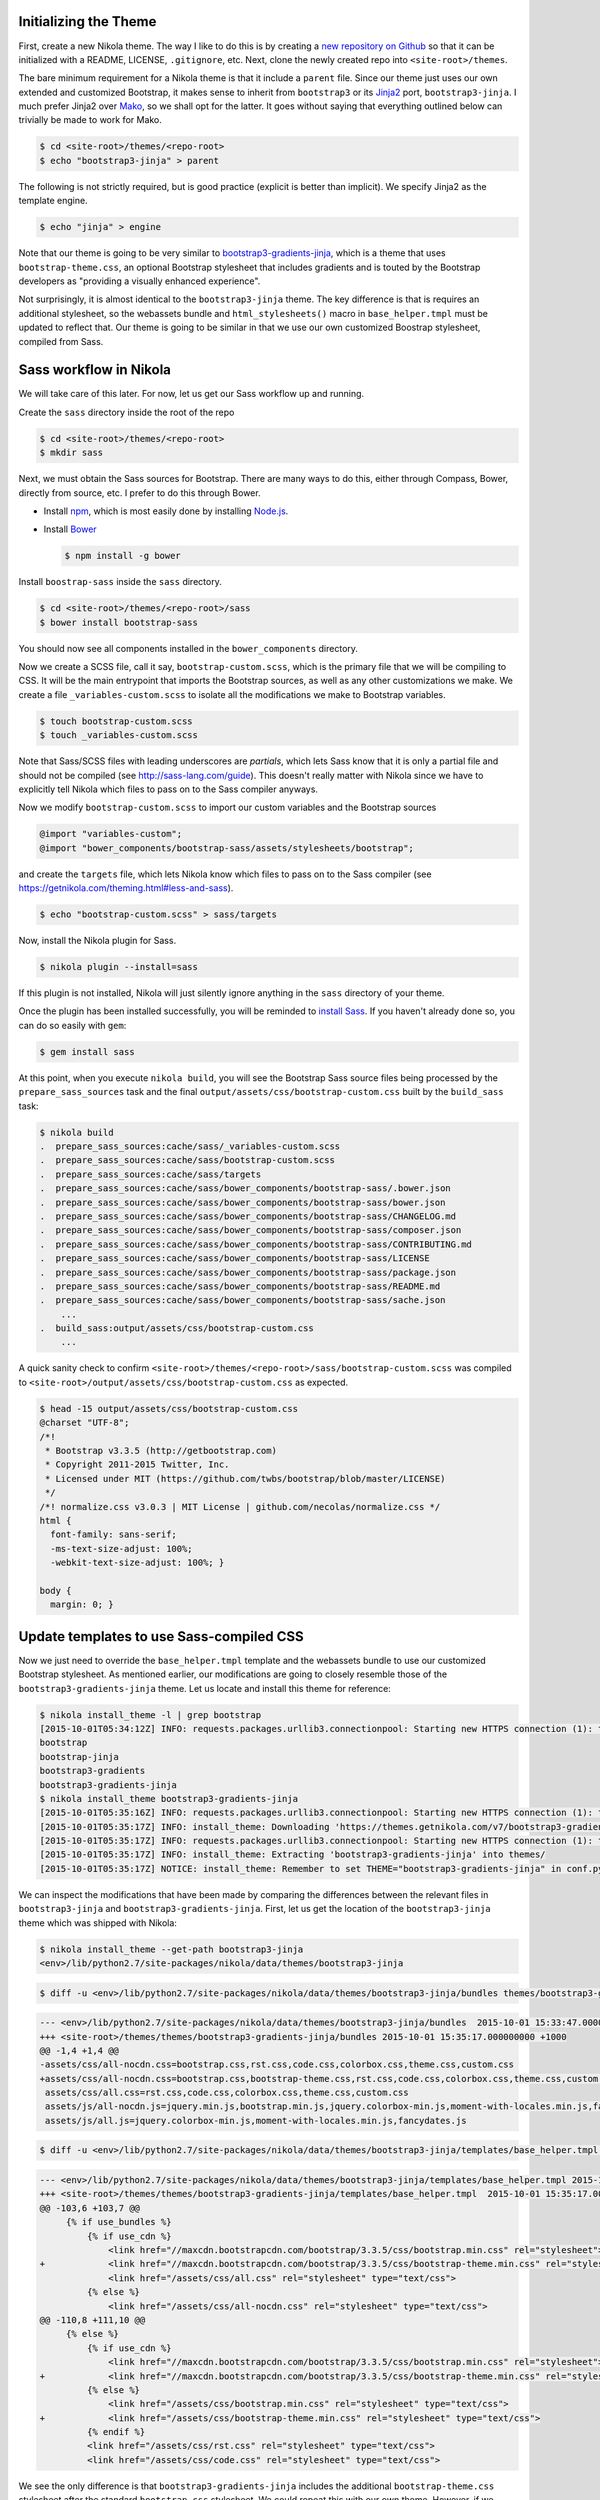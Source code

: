 .. title: Creating a Nikola theme with Sass-compiled Bootstrap
.. slug: creating-a-nikola-theme-with-sass-compiled-bootstrap
.. date: 2015-09-28 22:59:54 UTC+10:00
.. tags: sass, bootstrap, nikola, draft
.. category: coding
.. link: 
.. description: 
.. type: text

Initializing the Theme
----------------------

First, create a new Nikola theme. The way I like to do this is by creating a 
`new repository on Github`_ so that it can be initialized with a README, 
LICENSE, ``.gitignore``, etc. Next, clone the newly created repo into 
``<site-root>/themes``.

The bare minimum requirement for a Nikola theme is that it include a 
``parent`` file. Since our theme just uses our own extended and customized 
Bootstrap, it makes sense to inherit from ``bootstrap3`` or its `Jinja2`_ 
port, ``bootstrap3-jinja``. I much prefer Jinja2 over `Mako`_, so we shall opt
for the latter. It goes without saying that everything outlined below can 
trivially be made to work for Mako.

.. code:: console

   $ cd <site-root>/themes/<repo-root>
   $ echo "bootstrap3-jinja" > parent

The following is not strictly required, but is good practice (explicit is 
better than implicit). We specify Jinja2 as the template engine.

.. code:: console

   $ echo "jinja" > engine

Note that our theme is going to be very similar to 
`bootstrap3-gradients-jinja`_, which is a theme that uses 
``bootstrap-theme.css``, an optional Bootstrap stylesheet that includes 
gradients and is touted by the Bootstrap developers as "providing a visually 
enhanced experience".

Not surprisingly, it is almost identical to the ``bootstrap3-jinja`` theme. 
The key difference is that is requires an additional stylesheet, so the 
webassets bundle and ``html_stylesheets()`` macro in ``base_helper.tmpl`` must 
be updated to reflect that. Our theme is going to be similar in that we use 
our own customized Boostrap stylesheet, compiled from Sass.

Sass workflow in Nikola
-----------------------

We will take care of this later. For now, let us get our Sass workflow up and
running.

Create the ``sass`` directory inside the root of the repo

.. code:: console

   $ cd <site-root>/themes/<repo-root>
   $ mkdir sass

Next, we must obtain the Sass sources for Bootstrap. There are many ways to do
this, either through Compass, Bower, directly from source, etc. I prefer to do
this through Bower.

- Install `npm`_, which is most easily done by installing `Node.js`_.
- Install `Bower`_

  .. code:: console

     $ npm install -g bower

Install ``boostrap-sass`` inside the ``sass`` directory.

.. code:: console

   $ cd <site-root>/themes/<repo-root>/sass
   $ bower install bootstrap-sass

You should now see all components installed in the ``bower_components`` 
directory.

Now we create a SCSS file, call it say, ``bootstrap-custom.scss``, which is the 
primary file that we will be compiling to CSS. It will be the main entrypoint 
that imports the Bootstrap sources, as well as any other customizations we 
make. We create a file ``_variables-custom.scss`` to isolate all the 
modifications we make to Bootstrap variables. 

.. code:: console

   $ touch bootstrap-custom.scss
   $ touch _variables-custom.scss

Note that Sass/SCSS files with leading underscores are `partials`, which lets 
Sass know that it is only a partial file and should not be compiled 
(see http://sass-lang.com/guide). This doesn't really matter with Nikola since 
we have to explicitly tell Nikola which files to pass on to the Sass compiler
anyways.

Now we modify ``bootstrap-custom.scss`` to import our custom variables and the 
Bootstrap sources

.. code:: scss

   @import "variables-custom";
   @import "bower_components/bootstrap-sass/assets/stylesheets/bootstrap";

and create the ``targets`` file, which lets Nikola know which files to pass on
to the Sass compiler (see https://getnikola.com/theming.html#less-and-sass).

.. code:: console

   $ echo "bootstrap-custom.scss" > sass/targets
       
Now, install the Nikola plugin for Sass.

.. code:: console

   $ nikola plugin --install=sass

If this plugin is not installed, Nikola will just silently ignore anything 
in the ``sass`` directory of your theme. 

Once the plugin has been installed successfully, you will be reminded to 
`install Sass`_. If you haven't already done so, you can do so easily with 
``gem``:

.. code:: console

   $ gem install sass

At this point, when you execute ``nikola build``, you will see the Bootstrap
Sass source files being processed by the ``prepare_sass_sources`` task and the 
final ``output/assets/css/bootstrap-custom.css`` built by the ``build_sass`` 
task:

.. code:: console

   $ nikola build
   .  prepare_sass_sources:cache/sass/_variables-custom.scss
   .  prepare_sass_sources:cache/sass/bootstrap-custom.scss
   .  prepare_sass_sources:cache/sass/targets
   .  prepare_sass_sources:cache/sass/bower_components/bootstrap-sass/.bower.json
   .  prepare_sass_sources:cache/sass/bower_components/bootstrap-sass/bower.json
   .  prepare_sass_sources:cache/sass/bower_components/bootstrap-sass/CHANGELOG.md
   .  prepare_sass_sources:cache/sass/bower_components/bootstrap-sass/composer.json
   .  prepare_sass_sources:cache/sass/bower_components/bootstrap-sass/CONTRIBUTING.md
   .  prepare_sass_sources:cache/sass/bower_components/bootstrap-sass/LICENSE
   .  prepare_sass_sources:cache/sass/bower_components/bootstrap-sass/package.json
   .  prepare_sass_sources:cache/sass/bower_components/bootstrap-sass/README.md
   .  prepare_sass_sources:cache/sass/bower_components/bootstrap-sass/sache.json
       ...
   .  build_sass:output/assets/css/bootstrap-custom.css
       ...

A quick sanity check to confirm 
``<site-root>/themes/<repo-root>/sass/bootstrap-custom.scss`` was compiled to
``<site-root>/output/assets/css/bootstrap-custom.css`` as expected.

.. code:: console

   $ head -15 output/assets/css/bootstrap-custom.css 
   @charset "UTF-8";
   /*!
    * Bootstrap v3.3.5 (http://getbootstrap.com)
    * Copyright 2011-2015 Twitter, Inc.
    * Licensed under MIT (https://github.com/twbs/bootstrap/blob/master/LICENSE)
    */
   /*! normalize.css v3.0.3 | MIT License | github.com/necolas/normalize.css */
   html {
     font-family: sans-serif;
     -ms-text-size-adjust: 100%;
     -webkit-text-size-adjust: 100%; }   

   body {
     margin: 0; }

Update templates to use Sass-compiled CSS
-----------------------------------------

Now we just need to override the ``base_helper.tmpl`` template and the 
webassets bundle to use our customized Bootstrap stylesheet. As mentioned 
earlier, our modifications are going to closely resemble those of the 
``bootstrap3-gradients-jinja`` theme. Let us locate and install this theme for
reference:

.. code:: console

   $ nikola install_theme -l | grep bootstrap
   [2015-10-01T05:34:12Z] INFO: requests.packages.urllib3.connectionpool: Starting new HTTPS connection (1): themes.getnikola.com
   bootstrap
   bootstrap-jinja
   bootstrap3-gradients
   bootstrap3-gradients-jinja
   $ nikola install_theme bootstrap3-gradients-jinja
   [2015-10-01T05:35:16Z] INFO: requests.packages.urllib3.connectionpool: Starting new HTTPS connection (1): themes.getnikola.com
   [2015-10-01T05:35:17Z] INFO: install_theme: Downloading 'https://themes.getnikola.com/v7/bootstrap3-gradients-jinja.zip'
   [2015-10-01T05:35:17Z] INFO: requests.packages.urllib3.connectionpool: Starting new HTTPS connection (1): themes.getnikola.com
   [2015-10-01T05:35:17Z] INFO: install_theme: Extracting 'bootstrap3-gradients-jinja' into themes/
   [2015-10-01T05:35:17Z] NOTICE: install_theme: Remember to set THEME="bootstrap3-gradients-jinja" in conf.py to use this theme.

We can inspect the modifications that have been made by comparing the 
differences between the relevant files in ``bootstrap3-jinja`` and 
``bootstrap3-gradients-jinja``. First, let us get the location of the 
``bootstrap3-jinja`` theme which was shipped with Nikola:

.. code:: console

   $ nikola install_theme --get-path bootstrap3-jinja
   <env>/lib/python2.7/site-packages/nikola/data/themes/bootstrap3-jinja

.. code:: console

   $ diff -u <env>/lib/python2.7/site-packages/nikola/data/themes/bootstrap3-jinja/bundles themes/bootstrap3-gradients-jinja/bundles 
   
.. code:: diff

   --- <env>/lib/python2.7/site-packages/nikola/data/themes/bootstrap3-jinja/bundles  2015-10-01 15:33:47.000000000 +1000
   +++ <site-root>/themes/themes/bootstrap3-gradients-jinja/bundles 2015-10-01 15:35:17.000000000 +1000
   @@ -1,4 +1,4 @@
   -assets/css/all-nocdn.css=bootstrap.css,rst.css,code.css,colorbox.css,theme.css,custom.css
   +assets/css/all-nocdn.css=bootstrap.css,bootstrap-theme.css,rst.css,code.css,colorbox.css,theme.css,custom.css
    assets/css/all.css=rst.css,code.css,colorbox.css,theme.css,custom.css
    assets/js/all-nocdn.js=jquery.min.js,bootstrap.min.js,jquery.colorbox-min.js,moment-with-locales.min.js,fancydates.js
    assets/js/all.js=jquery.colorbox-min.js,moment-with-locales.min.js,fancydates.js

.. code:: console

   $ diff -u <env>/lib/python2.7/site-packages/nikola/data/themes/bootstrap3-jinja/templates/base_helper.tmpl themes/bootstrap3-gradients-jinja/templates/base_helper.tmpl 

.. code:: diff

   --- <env>/lib/python2.7/site-packages/nikola/data/themes/bootstrap3-jinja/templates/base_helper.tmpl 2015-10-01 15:33:47.000000000 +1000
   +++ <site-root>/themes/themes/bootstrap3-gradients-jinja/templates/base_helper.tmpl  2015-10-01 15:35:17.000000000 +1000
   @@ -103,6 +103,7 @@
        {% if use_bundles %}
            {% if use_cdn %}
                <link href="//maxcdn.bootstrapcdn.com/bootstrap/3.3.5/css/bootstrap.min.css" rel="stylesheet">
   +            <link href="//maxcdn.bootstrapcdn.com/bootstrap/3.3.5/css/bootstrap-theme.min.css" rel="stylesheet">
                <link href="/assets/css/all.css" rel="stylesheet" type="text/css">
            {% else %}
                <link href="/assets/css/all-nocdn.css" rel="stylesheet" type="text/css">
   @@ -110,8 +111,10 @@
        {% else %}
            {% if use_cdn %}
                <link href="//maxcdn.bootstrapcdn.com/bootstrap/3.3.5/css/bootstrap.min.css" rel="stylesheet">
   +            <link href="//maxcdn.bootstrapcdn.com/bootstrap/3.3.5/css/bootstrap-theme.min.css" rel="stylesheet">
            {% else %}
                <link href="/assets/css/bootstrap.min.css" rel="stylesheet" type="text/css">
   +            <link href="/assets/css/bootstrap-theme.min.css" rel="stylesheet" type="text/css">
            {% endif %}
            <link href="/assets/css/rst.css" rel="stylesheet" type="text/css">
            <link href="/assets/css/code.css" rel="stylesheet" type="text/css">

We see the only difference is that ``bootstrap3-gradients-jinja`` includes the 
additional ``bootstrap-theme.css`` stylesheet after the standard 
``bootstrap.css`` stylesheet. We could repeat this with our own theme. However,
if we decide to use other fonts from say, `Google Fonts`_, we would need to add
an ``@import`` statement in our ``bootstrap-custom.scss`` file. However, if we 
were to include the compiled ``bootstrap-custom.css`` stylesheet after the 
standard ``bootstrap.min.css`` stylesheet, the fonts would fail to be imported,
as ``@imports`` must come before all other content. Since we build all of 
Bootstrap from source anyways, the most straightforward solution is to get rid
of the ``bootstrap.min.css`` stylesheet entirely and use our own compiled 
``bootstrap-custom.css`` stylesheet.

Our custom Bootstrap is compiled at the time we run ``nikola build``, so 
obviously it would not be available on any CDN. Therefore, we would not need to
make the distinction between using and not using a CDN by having separate 
webassets bundle files ``all.css`` and ``all-nocdn.css``. We can just bundle 
everything into the ``all.css``file. Additionally, the ``use_cdn`` variable is
effectively ignored since we would need to include our compiled stylesheets no 
matter what; it is not available from anywhere else.

So for the relevant section of ``base_helper.tmpl``, we have:

.. code:: html

   {% if use_bundles %}
       <link href="/assets/css/all.css" rel="stylesheet" type="text/css">
   {% else %}
       <link href="/assets/css/bootstrap-custom.css" rel="stylesheet" type="text/css">
       <link href="/assets/css/rst.css" rel="stylesheet" type="text/css">
       <link href="/assets/css/code.css" rel="stylesheet" type="text/css">
       <link href="/assets/css/colorbox.css" rel="stylesheet" type="text/css">
       <link href="/assets/css/theme.css" rel="stylesheet" type="text/css">
       {% if has_custom_css %}
           <link href="/assets/css/custom.css" rel="stylesheet" type="text/css">
       {% endif %}
   {% endif %}

and for ``bundles``, we have:

.. code::

   assets/css/all.css=bootstrap-custom.css,rst.css,code.css,colorbox.css,theme.css,custom.css
   assets/js/all-nocdn.js=jquery.min.js,bootstrap.min.js,jquery.colorbox-min.js,moment-with-locales.min.js,fancydates.js
   assets/js/all.js=jquery.colorbox-min.js,moment-with-locales.min.js,fancydates.js

TODO
  * Sass compress
  * Bootswatch (optional)

.. _`Mako`: http://www.makotemplates.org/
.. _`Jinja2`: http://jinja.pocoo.org/
.. _`new repository on Github`: https://github.com/new
.. _`bootstrap3-gradients-jinja`: https://themes.getnikola.com/#bootstrap3-gradients-jinja
.. _`Node.js`: https://nodejs.org/
.. _`npm`: http://blog.npmjs.org/post/85484771375/how-to-install-npm
.. _`Bower`: http://bower.io/#install-bower
.. _`bootstrap-sass`: https://github.com/twbs/bootstrap-sass#c-bower
.. _`install Sass`: http://sass-lang.com/install
.. _`Google Fonts`: https://www.google.com/fonts